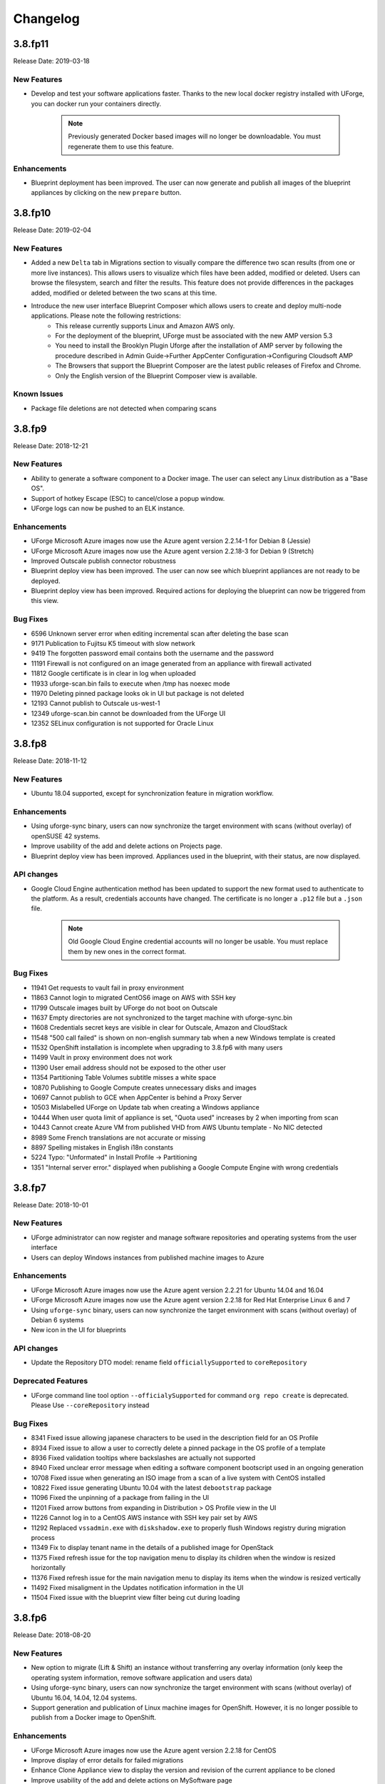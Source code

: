 .. Copyright 2019 FUJITSU LIMITED

Changelog
=========

3.8.fp11
--------

Release Date: 2019-03-18

New Features
~~~~~~~~~~~~
* Develop and test your software applications faster. Thanks to the new local docker registry installed with UForge, you can docker run your containers directly.

       .. note:: Previously generated Docker based images will no longer be downloadable. You must regenerate them to use this feature.

Enhancements
~~~~~~~~~~~~
* Blueprint deployment has been improved. The user can now generate and publish all images of the blueprint appliances by clicking on the new ``prepare`` button.


3.8.fp10
--------

Release Date: 2019-02-04

New Features
~~~~~~~~~~~~
* Added a new ``Delta`` tab in Migrations section to visually compare the difference two scan results (from one or more live instances).  This allows users to visualize which files have been added, modified or deleted.  Users can browse the filesystem, search and filter the results.  This feature does not provide differences in the packages added, modified or deleted between the two scans at this time.
* Introduce the new user interface Blueprint Composer which allows users to create and deploy multi-node applications. Please note the following restrictions:
    • This release currently supports Linux and Amazon AWS only.
    • For the deployment of the blueprint, UForge must be associated with the new AMP version 5.3
    • You need to install the Brooklyn Plugin Uforge after the installation of AMP server by following the procedure described in Admin Guide->Further AppCenter Configuration->Configuring Cloudsoft AMP
    • The Browsers that support the Blueprint Composer are the latest public releases of Firefox and Chrome.
    • Only the English version of the Blueprint Composer view is available.

Known Issues
~~~~~~~~~~~~
* Package file deletions are not detected when comparing scans

3.8.fp9
-------

Release Date: 2018-12-21

New Features
~~~~~~~~~~~~
* Ability to generate a software component to a Docker image. The user can select any Linux distribution as a "Base OS".
* Support of hotkey Escape (ESC) to cancel/close a popup window.
* UForge logs can now be pushed to an ELK instance.

Enhancements
~~~~~~~~~~~~
* UForge Microsoft Azure images now use the Azure agent version 2.2.14-1 for Debian 8 (Jessie)
* UForge Microsoft Azure images now use the Azure agent version 2.2.18-3 for Debian 9 (Stretch)
* Improved Outscale publish connector robustness
* Blueprint deploy view has been improved. The user can now see which blueprint appliances are not ready to be deployed.
* Blueprint deploy view has been improved. Required actions for deploying the blueprint can now be triggered from this view.

Bug Fixes
~~~~~~~~~
* 6596 Unknown server error when editing incremental scan after deleting the base scan
* 9171 Publication to Fujitsu K5 timeout with slow network
* 9419 The forgotten password email contains both the username and the password
* 11191 Firewall is not configured on an image generated from an appliance with firewall activated
* 11812 Google certificate is in clear in log when uploaded
* 11933 uforge-scan.bin fails to execute when /tmp has noexec mode
* 11970 Deleting pinned package looks ok in UI but package is not deleted
* 12193 Cannot publish to Outscale us-west-1
* 12349 uforge-scan.bin cannot be downloaded from the UForge UI
* 12352 SELinux configuration is not supported for Oracle Linux

3.8.fp8
-------

Release Date: 2018-11-12

New Features
~~~~~~~~~~~~
* Ubuntu 18.04 supported, except for synchronization feature in migration workflow.

Enhancements
~~~~~~~~~~~~
* Using uforge-sync binary, users can now synchronize the target environment with scans (without overlay) of openSUSE 42 systems.
* Improve usability of the add and delete actions on Projects page.
* Blueprint deploy view has been improved. Appliances used in the blueprint, with their status, are now displayed.

API changes
~~~~~~~~~~~
* Google Cloud Engine authentication method has been updated to support the new format used to authenticate to the platform. As a result, credentials accounts have changed. The certificate is no longer a ``.p12`` file but a ``.json`` file.

       .. note:: Old Google Cloud Engine credential accounts will no longer be usable. You must replace them by new ones in the correct format.

Bug Fixes
~~~~~~~~~
* 11941 Get requests to vault fail in proxy environment 
* 11863 Cannot login to migrated CentOS6 image on AWS with SSH key
* 11799 Outscale images built by UForge do not boot on Outscale
* 11637 Empty directories are not synchronized to the target machine with uforge-sync.bin
* 11608 Credentials secret keys are visible in clear for Outscale, Amazon and CloudStack
* 11548 "500 call failed" is shown on non-english summary tab when a new Windows template is created
* 11532 OpenShift installation is incomplete when upgrading to 3.8.fp6 with many users
* 11499 Vault in proxy environment does not work
* 11390 User email address should not be exposed to the other user
* 11354 Partitioning Table Volumes subtitle misses a white space
* 10870 Publishing to Google Compute creates unnecessary disks and images
* 10697 Cannot publish to GCE when AppCenter is behind a Proxy Server
* 10503 Mislabelled UForge on Update tab when creating a Windows appliance
* 10444 When user quota limit of appliance is set, "Quota used" increases by 2 when importing from scan
* 10443 Cannot create Azure VM from published VHD from AWS Ubuntu template - No NIC detected
* 8989 Some French translations are not accurate or missing
* 8897 Spelling mistakes in English i18n constants
* 5224 Typo: "Unformated" in Install Profile -> Partitioning
* 1351 "Internal server error." displayed when publishing a Google Compute Engine with wrong credentials

3.8.fp7
-------

Release Date: 2018-10-01

New Features
~~~~~~~~~~~~
* UForge administrator can now register and manage software repositories and operating systems from the user interface
* Users can deploy Windows instances from published machine images to Azure

Enhancements
~~~~~~~~~~~~
* UForge Microsoft Azure images now use the Azure agent version 2.2.21 for Ubuntu 14.04 and 16.04
* UForge Microsoft Azure images now use the Azure agent version 2.2.18 for Red Hat Enterprise Linux 6 and 7
* Using ``uforge-sync`` binary, users can now synchronize the target environment with scans (without overlay) of Debian 6 systems
* New icon in the UI for blueprints

API changes
~~~~~~~~~~~
* Update the Repository DTO model: rename field ``officiallySupported`` to ``coreRepository``

Deprecated Features
~~~~~~~~~~~~~~~~~~~
* UForge command line tool option ``--officialySupported`` for command ``org repo create`` is deprecated. Please Use ``--coreRepository`` instead

Bug Fixes
~~~~~~~~~
* 8341 Fixed issue allowing japanese characters to be used in the description field for an OS Profile
* 8934 Fixed issue to allow a user to correctly delete a pinned package in the OS profile of a template
* 8936 Fixed validation tooltips where backslashes are actually not supported
* 8940 Fixed unclear error message when editing a software component bootscript used in an ongoing generation
* 10708 Fixed issue when generating an ISO image from a scan of a live system with CentOS installed
* 10822 Fixed issue generating Ubuntu 10.04 with the latest ``debootstrap`` package
* 11096 Fixed the unpinning of a package from failing in the UI
* 11201 Fixed arrow buttons from expanding in Distribution > OS Profile view in the UI
* 11226 Cannot log in to a CentOS AWS instance with SSH key pair set by AWS
* 11292 Replaced ``vssadmin.exe`` with ``diskshadow.exe`` to properly flush Windows registry during migration process
* 11349 Fix to display tenant name in the details of a published image for OpenStack
* 11375 Fixed refresh issue for the top navigation menu to display its children when the window is resized horizontally
* 11376 Fixed refresh issue for the main navigation menu to display its items when the window is resized vertically
* 11492 Fixed misaligment in the Updates notification information in the UI
* 11504 Fixed issue with the blueprint view filter being cut during loading

3.8.fp6
-------

Release Date: 2018-08-20

New Features
~~~~~~~~~~~~
* New option to migrate (Lift & Shift) an instance without transferring any overlay information (only keep the operating system information, remove software application and users data)
* Using uforge-sync binary, users can now synchronize the target environment with scans (without overlay) of Ubuntu 16.04, 14.04, 12.04 systems.
* Support generation and publication of Linux machine images for OpenShift. However, it is no longer possible to publish from a Docker image to OpenShift.

Enhancements
~~~~~~~~~~~~
* UForge Microsoft Azure images now use the Azure agent version 2.2.18 for CentOS
* Improve display of error details for failed migrations
* Enhance Clone Appliance view to display the version and revision of the current appliance to be cloned
* Improve usability of the add and delete actions on MySoftware page
* Clicking on "UForge AppCenter" (top-left corner) now redirects the user to the dashboard
* Clicking on an Appliance now redirects to the Stack tab
* Ability to publish Windows 2016 appliances on Fujitsu K5 cloud

API changes
~~~~~~~~~~~
* Update the Image DTO model: rename field applianceUri to parentUri.

Bug Fixes
~~~~~~~~~
* 5175 UI returns 500 call failed when portal has changed and requires clearing cache and reloading
* 7195 /etc/sysconfig/system-config-firewall file created after migration though it is not supported in RHEL 5.2
* 8050 CentOS 5 scan fails with duplicate GPG Pubkey package installed without explicit message
* 8439 UForge version displayed in the portal is incorrect
* 8724 The file name of a cloned software is incorrect
* 9475 /etc/UShareSoft/uforge-install-config-CheckRootLogin.sh not found after CentOS blackbox migration to AWS
* 10246 CLI timeout following `subscription os add` with many users
* 10653 CLI command `template info --all` always displays 0
* 10811 Deployment of Linux images to Microsoft Azure does not take ssh key into account
* 10478 Deleting a publication raises errors
* 11045 Deleting two publications raises errors
* 11059 Migration does not launch generation in a multi-node UForge environment
* 11170 Impossible to delete a PublishImage that comes from a migration
* 11171 Deleting an Image from a Scan does not work
* 11318 Some dependencies of platform tools are not injected when generating from a scan
* 11343 uforge-install-config does not execute correctly for Ubuntu 14.04

3.8.fp5
-------

Release Date: 2018-07-09

New Features
~~~~~~~~~~~~
* Allow users to cancel running migrations
* API users can now publish to OpenShift from a Docker image (compatible with Hammr CLI), tested on OpenShift Online and OpenShift Origin
* BTRFS filesystem support
* New customizable opt-in message in Sign Up page.
* Support Entrypoint in Docker images
* Users can deploy Windows instances from published machine images to AWS.

Deprecated Features
~~~~~~~~~~~~~~~~~~~
* Remove support of following formats: Abiquo, Eucalyptus, Flexiant, Nimbula

Enhancements
~~~~~~~~~~~~
* The uforge-migrate binary displays now the progress of each phase.
* User can specify the network bandwidth allowed for data transfer when scanning a Windows system.

Bug Fixes
~~~~~~~~~
* 10251 VirtualBox image of UFIAB fails to boot with initrd root filesystem dependency failure
* 10331 Generation stucked at 55% and nothing work anymore after it
* 10335 Failed to import OVA image into vCenter
* 10430 Publish to all regions of Outscale does not work in UForge (unsupported regions, ami id out of date, wrong user for connection)
* 10555 On AppCenter with many users, appliance GET for one user has performance issues
* 7617 In the publish views, some select lists are randomly sorted
* 8638 License cannot be changed in the clone Software
* 9847 [Documentation] File size of /boot/grub2/i386-pc/core.img is changed during blackbox/whitebox migration
* 10217 Floating point exception occurs on uforge-scan.bin
* 10325 OAR jobs logs show WELD "Exception in thread"
* 1415 Portal - Language selection menu truncated in firefox
* 9672 SLES 11 scan sticks during creating report
* 9676 When adding a certificate for the creation of a google compute engine, the spinner never stops
* 9782 Windows black box migration failed at publication with classCastException
* 9836 [Documentation] configuration to connect to AMP is incorrect for multinodes environnement
* 9956 Overlapping text when generate an K5 image from a Linux scan
* 9961 Migration is stuck in progress
* 10103 Import a bundle first as first action will block subsequent template imports
* 10105 Scrollbar is not well displayed on deployments and blueprints views
* 10588 Windows on Azure generated from UForge-published image for Whitebox migration does not start correctly.
* 10657 You cannot save a Windows template imported from a scan with an error.
* 10795 Generation of a Debian 8 Server OS profile image fails with server install profile

3.8.fp4
-------

Release Date: 2018-05-01

New Features
~~~~~~~~~~~~
* The automated migration process is now available for Windows
* Cloud credentials are now stored in a new secret manager (Vault) in order to improve security
* New option to exclude some files and directories when migrating a live machine
* Introduce the new Blueprint module which allows users to create and deploy multi-node applications. This release currently supports Linux and Amazon AWS only.

Enhancements
~~~~~~~~~~~~
* Improve the migration details page in the user interface

Bug Fixes
~~~~~~~~~
* 3695 No space left on virtual disk is not caught as an error and generation returns "internal server error"
* 9013 Docker image format generated by UForge is incompatible with latest Docker executables
* 9044 Publication to AWS or Outscale: message when cannot connect to proxy is misleading
* 9406 Azure publishing feature transfers VM images via HTTP instead of HTTPS
* 9555 Subscription quota update command without a limit sets the limit to 0
* 9679 Google Compute Engine Regions are outdated
* 9733 Use public IP address instead of private one in the security group rule when publishing to AWS
* 9918 UI freeze in Google Chrome when entering the 'Stack' tab
* 9940 Cannot publish to azure with existing account through REST API
* 9941 Image generation for K5 failed while checking the dependencies
* 10099 Boot scripts cannot be found in the cloned MySoftware

3.8.fp3
-------

Release Date: 2018-04-16

New Features
~~~~~~~~~~~~
* Windows system with an extended partition is now supported for templating, image generation, and scanning.
* The automated migration process is now available for all supported platforms

Enhancements
~~~~~~~~~~~~
* Visualise all the software (libraries, drivers or packages) that is automatically injected by UForge during the generation of a machine image for a specific target cloud environment.
* "Migrations" tab now contains both automated migration and scan features, available under "Lift & Shift" and "Re-platform" sub menus
* Allow users to delete multiple migrations
* 9057 Remove End-of-life Microsoft Azure Classic

Restrictions
~~~~~~~~~~~~
* Currently the image generation of Linux system for K5 migration fails. This is due to a known issue during dependency checking.
  9941 Image generation for K5 failed while checking the dependencies

Bug Fixes
~~~~~~~~~
* 9937 Segmentation fault when generating a machine image
* 9762 Default chunk size for publishing to K5 is too low and leads to K5 error
* 9411 When scanning a machine, UForge portal UI displays a big OS Logo. Fix the logo size in the header and allow to debug CSS from remote computers
* 9771 Docker image format should not be proposed for Windows migrations
* 9781 When selecting Azure platform, AWS or K5 for generation, an unknown server error is displayed
* 9424 When a migration is deleted, the error message of the migration tool is not relevant
* 9641 Delete account with a certificate, after a publish, fails
* 9639 Wrong URI for Scan installProfile
* 9657 Unable to publish Docker images to Azure Containers
* 9615 Generation dashboard is in error after a Migration Generation Stage has completed
* 8917 After Blackbox Migration, RHEL5.3 is updated to RHEL5.5.
* 9598 Provisioning on Azure fails due to No DVD device
* 9582 SLES generation for Azure format does not work (no platform tools injected)
* 9258 Unable to do a Debian 8 blackbox migration to Microsoft Azure
* 9074 Improve error handling in getCredAccountResources service
* 9188 Partitions in LVM logical groups/volumes appear in wrong order if a group's name is changed
* 9532 When importing an appliance, Firewall is set to Ask during installation
* 9502 NIC configuration disappears on install profile in an imported appliance from a CentOS5.7 scan
* 8682 If the root context is not modified in the deployment wizard, the page redirected to at the end is / which is forbidden
* 9081 "should contains" to be replaced with "should contain" in bootscript name in UI
* 6200 Fix scan installProfile URI
* 8973 Ubuntu 16.04 image generation requires debootstrap to be of version at least 1.0.85 and does not support "proposed" packages
* 9094 If a user's home directory is in a multiple levels folder hierarchy, the user creation fails
* 8951 Remove GoldenPath field from uforge.xsd
* 9176 Please remove obsolete Squid directives from /etc/squid/squid.conf
* 7937 Debian dependency checker returns too much detailed message when failed.
* 8371 Add SYSPREP setting in windows yml template
* 9317 uforge_update.sh fails with SQL error in db_modifs_180130-01.sql

3.8.fp2
-------

Release Date: 2018-03-05

New Features
~~~~~~~~~~~~
* The migration process (scan, generate and publish) can now be automated by using a simple and intuitive work-flow in the user interface. The user simply creates a new migration through the interface, launches it from the server to migrate and follows the overall status.

	.. note::

		* This new feature is available under the "Migrations" tab. This tab already existed. This previous tab has been renamed "Scans".
		* This feature is currently available for the following platforms : Fujitsu K5, Microsoft Azure, VMware vCenter, Openstack and SUSE Cloud.

Enhancements
~~~~~~~~~~~~
* 9004 As a user, I would like to have my appliance revision incremented when I modify an attached SoftwareBundle
* 5994 Provide a way to offuscate and reveal passwords in the UI
* 9054 RHEL 7 and 6 should be supported in K5 format

Bug Fixes
~~~~~~~~~
* 9091 iptables rules have been changed - whitebox migration
* 8721 Scanning CentOS 6 generated with UForge results in an error
* 8648 The Deployment Wizard should block non-numeric inputs on the Proxy Port
* 8646 Debian 9 missing in the deployment wizard
* 8745 Disk usage increases when uploading twice the same file for limited quota user
* 9178 Overlapping text in the summary view of an appliance template
* 8664 systemd-tmpfiles-clean.timer clears /tmp thus removes the symlinks and breaks AppCenter
* 8613 [RHEL7/CentOS7] /boot/grub2/device.map is cleared during Blackbox/Whitebox Migration
* 8222 Software bundles are not extracted in the correct directory
* 8847 ComboList in portal appears empty after selection with firefox
* 8921 Add scan import to golden cancel webservice
* 9024 Outscale image generation limited to 10 GB disk size
* 8701 UForge deployment fails behind proxy because of unaccessible ntp server
* 8422 openssh bits in uforge template do not need to be sticky anymore
* 9198 Service mysql restart display FAILED message
* 8865 Despite deleting the golden images, the files of the golden image are not deleted in the file system
* 9053 user login and password are sent to the user in the same e-mail message
* 8842 Docker publishing cannot be canceled
* 9010 After a file upload error, the value of consumed diskusage increases when the quota is changed to unlimit
* 8412 Ubuntu 14.04 generation fails with stack overflow error
* 7493 A letter '&' in comment field of /etc/passwd file changed to '&amp;' after migration
* 8873 CPU usage of Dozer thread sticks to over 99% and never ends
* 8995 script machine_infos.sh fails
* 9045 Shell injection, the user can execute command as tomcat user when calling publish api
* 9026 template imported from scan fails to generate
* 8899 openssh package version has been changed after a white box migration
* 9185 If user role is only Migrator, an error occurs in cloud account selection of publish image
* 9165 No need to call reset_eventcontroller.sh in the crontab anymore
* 9125 After Black box migration, Firewall setting changes to enable in Cent OS 6.
* 9257 Error occurs when migrating to Hyper-V of Windows Server 2012 R2
* 9108 [Server-side]Add the Timezone param to uforge-install-config.conf
* 9089 [Server-side]don't write a firewall param if the template is Windows
* 8320 "user enable" uforge-cli command always resets password
* 8987 "Request timeout" is be shown during a generation and requires refreshing the screen
* 8444 Missing /opt/Tomcat/.bashrc file
* 9144 a logical group disappears after removing an LVM disk
* 9175 removed partitions from a volume group still remain in the group
* 9210 Scanning a CentOS 7 server with a CD in the drive causes an additional hard disk to be added

3.8.fp1
-------

Release Date: 2018-02-01

New Features
~~~~~~~~~~~~
* Users can deploy Linux instances from published machine images to Apache CloudStack.
* Fujitsu Cloud Service K5 jp-east-2 region is supported.

Enhancements
~~~~~~~~~~~~
* The uforge-sync binary now requires the API endpoint, to improve usability.
* Enhance UI headers for Apps and Migration tab.
* Add French internationalization.


Bug Fixes
~~~~~~~~~
* 835 Refresh the generation page causes a 500 call failed
* 1060 Files permissions changes after blackbox migration
* 1064 Timezone is always reset to Europe/London after a blackbox migration.
* 1416 Portal - MySoftware - Files - package file path not restored
* 6769 The presence of a malformed filename in the source filesystem causes the scan to hang badly (segmentation fault)
* 7019 Filename vCneter.log spelled wrong. Should be vCenter.log.
* 7021 Backslash not properly escaped in credentials causes VMware vCenter publish to fail
* 7087 UTC and ARC settings in /etc/sysconfig/clock has been changed during blackbox migration
* 7112 In a blackbox migration  /etc/USharesoft/ files are not deleted
* 7134 'org repo delete' fails frequently and the error message is confusing
* 7187 Parameters in /etc/fstab has been changed during blackbox generation
* 7193 /etc/gshadow has been changed during the blackbox migration
* 7196 /etc/shadow lock and 'no password' options not taken into account during migration
* 7214 Popup have an unexpected scroll bar
* 7275 Error message does not include any information when publish to AWS failed.
* 7284 Directories/files changed during blackbox migration
* 7416 Packages of custom repo still visible even after repo detach
* 7423 The UI view for searching and adding an OS package to a template shows too many versions
* 7659 Blackbox migration of CentOS7.2 on fresh forge failed "Detaching loop"
* 7680 /etc/sysconfig/clock file is added in Blackbox and Whitebox migration
* 7684 /etc/sysconfig/kernel is modified after  Blackbox and Whitebox migration
* 7687 Hammr deploy OpenStack retrieval timed out
* 7712 Viewing bootscript of a cloned template raises a 404 error
* 7730 Uploading several files to a Software bundle randomly leads to 500 error
* 7738 Bad concatenation in kernel parameters after two blackbox of a debian appliance
* 7747 The field for disk size at generation for AWS should be in GiB
* 7748 Unsupported AWS region are displayed in the publish view (cn-north-1, us-gov-west-1)
* 7758 UForge cli takes minutes to manipulate repositories
* 7819 uforge-sync does not resolve fully qualified names for AppCenter endpoint
* 7869 Enabled Firewall  becomes disabled after Scan and Import
* 7935 uforge-scan output is not proper english
* 7940 Version of uforge-scan is not consistent with version of UForge platform it has been downloaded from
* 8054 "UForge critical error" e-mail is sent after a successful scan import
* 8055 "C:\fakepath" is displayed when selecting an appliance archive to import
* 8062 Publishing a compressed image failed on OpenStack
* 8063 UForge update logs show WELD "Exception in thread"
* 8064 Software bundles are not extracted in the correct directory
* 8076 "500 call failed error" when uploading a boot script to a project catalog
* 8097 VMware vCenter publish fails in multiple vlan/vnic environment
* 8102 Display explicit error message when template has no partition
* 8146 Typo in Artifact account in the creation page
* 8180 Folders where VMware vCenter templates will be published are changed randomly
* 8192 OpenStack generation from scan fails with message Installed packages more than expected (240 > 237)
* 8214 When moving from Name to Version with the tab key, the Version box becomes red (error)
* 8306 Export, Import and Scan features does not work when UForge user login contains '@'
* 8322 Publishing a compressed image failed on VMware vCenter
* 8326 The order of NICs is changed by exporting/importing a template appliance
* 8476 uforge-cli command template info throws AttributeError: NoneType for Windows Appliances
* 8649 Only one architecture of an OS package is kept when there were multiple in the imported template
* 8889 uforge-cli command template info throws AttributeError for Windows Appliances
* 8898 Publish on OVH Openstack does not work

Known issues
~~~~~~~~~~~~
* In some situation, deployment in CloudStack could fail if the CloudStack image is duplicated in different zones.

Compatibility issues
~~~~~~~~~~~~~~~~~~~~
* The import / export of appliance templates from UForge 3.7 to UForge 3.8 may not work if the template contains software bundles. Please refer to the section Importing and Exporting Templates (Updating a 3.7 Appliance) to make your template compatible.


3.8
---

Release Date: 2018-02-01

New Features
~~~~~~~~~~~~

* SLES 11 and 12 operating system supported for all features (templating and migration)
* OpenSUSE 42.x operating system supported for all features (templating and migration)
* Debian 9 (Stretch) operating system supported for all features (templating and migration)

For other features, please refer to 3.7.fp8 release notes

Migrating to 3.8
~~~~~~~~~~~~~~~~

For specificities relating to migrating a 3.7 or 3.7.fpx to 3.8 please refer to the section Migrating UForge from 3.7 to 3.8 in the Admin guide.


Bug Fixes
~~~~~~~~~

* 8656 Estimated size of Windows templates is 0 B
* 8653 Generation fails for an imported Windows template built on a "Scan To Golden" profile
* 8578 Generation does not finish if there are volume groups though it was cancelled or got an error
* 8577 Image generation of a CentOS 6.7 scan from ISO fails in grub installation
* 8507 Update error message about RHEL not supported for K5 in UForge
* 8505 Publishing a Docker image fails in slow network environment
* 8501 Export, import and scan features do not work when UForge user login contains ``@``
* 8486 Image generated from a CentOS 7.1 scan from ISO fails to boot showing the grub shell
* 8499 UNIX group ID is not taken into account when import a template
* 8437 Name and downloadId missing in the download URL for appliances generated from a template
* 8417 Windows image generation from a legacy golden fails without displaying the details if required disk is too small
* 8309 Windows automatically shuts down after being instantiated on AWS
* 8270 Scan of CentOS 7 fails with message ``Unable to rebuild package dialog 1.2 x86_64`` on 3.8
* 8094 Whitebox image generation failure with ``non encrypted password`` error
* 8078 Add arch selection, in order to allow install of package with multiple architectures
* 7831 Scan on CentOS 7.4 with LVM fails silently and causes generation error


3.7.fp8
-------

Release Date: 2017-10-16

New Features
~~~~~~~~~~~~
* Using uforge-sync binary, users can now synchronize the target environment with scans (without overlay) of CentOS 6, 7, Red Hat Enterprise Linux 6, 7 and Debian 7, 8 systems.
* Microsoft Azure connector has been updated. Previously with UForge the machine image was publish as a "vhd" blob file in the Azure cloud Account. Now an image will be accessible in the cloud console from this blob file. In order to support this additional information must be entered in ``Credentials`` for Microsoft Azure ARM connector.
* Support generation and registration of machine images for Oracle Cloud with the metered service subscriptions.
* Users can deploy Linux instances from published machine images to Microsoft Azure ARM.

	.. note:: If you have an existing Microsoft Azure ARM account already setup in UForge, then you must update the credential information.

Enhancements
~~~~~~~~~~~~
* Improved deploy button tooltip in Dashboard view
* Replace spinner by ProcessStepWidget for OpenStack
* UForge users can inject specific VirtIO drivers for Windows appliances
* Amazon AWS connector can now publish Windows images with multiple disks

Bug Fixes
~~~~~~~~~
* 1311 Error "WELD-ENV-002002: Weld SE container was already shut down" can be displayed in the portal when generation failed
* 6196 Image generation from a scan fails when the repository is updated by the spider simultaneously
* 6359 Scan comparison shows two packages with different versions instead of package's target scan
* 6669 Installing UForge AppCenter in a root context other than /uforge breaks some features
* 6848 Disk order and partition number are not kept after migration
* 6862 All fields in deployment tables should be displayed entirely
* 6957 When scaning a RHEL machine, UForge portal UI displays a big RHEL Logo in IE
* 7004 /etc/sudoers is reinitialized after migration
* 7016 CentOS images from blackbox migration fail to start on Microsoft Azure: no WALinuxAgent installed
* 7076 Generation error when extracting overlay if size is bigger than / (root) partition
* 7109 Tooltip of source used on a deployments is wrong if come from a scan
* 7114 Protect Deploy Activity from incomplete publish image
* 7149 When scanning Windows 2012 R2 and blackboxing it to VirtualBox, Windows requires to change admin password at first boot
* 7150 Error when specifying a directory of more than depth 1 in mount points in install profile
* 7164 Blackbox migration of debian 7, 8 and ubuntu 14 does not boot on major clouds due to DHCP ipv6 activation
* 7184 NetworkManager package is present in "server" profile and the generation does not work with Azure
* 7194 CentOS 5.11 scan fails at phase 4/7 by segmentation fault
* 7253 Scan fails with SQL Error: 1205, SQLState: HY000 when running two scans concurrently
* 7408 CentOS whiteBox migration to Microsoft Azure: wrong version of WALinuxAgent selected
* 7510 CentOS 7.4 and Oracle Linux 7.4 fail to boot
* 7673 Generation of a migrated debian 8 fails randomly
* 7686 Whitebox migration : multinic method of second interface is disabled instead of static or manual
* 7697 File System type not set properly for logical partitions
* 7711 Outscale cloud: cannot see and publish in new regions


3.7.fp7
-------

Release Date: 2017-09-04

New Features
~~~~~~~~~~~~
* Fujitsu Cloud Service K5 US, Finland and Spain regions are supported.
* Amazon AWS Ohio, Mumbai, London and Canada regions are supported.
* Introduce a REST API for users to list files to synchronize to the target environment after a CentOS scan without overlay.
* Users can deploy instances from published machine images to OpenStack.
* Images can be created in PXE format for CentOS.

Enhancements
~~~~~~~~~~~~
* Improve UI text and tooltip message for K5 Project ID

Bug Fixes
~~~~~~~~~
* 944 Scanning failed at Phase 6 (heap memory in eventcontroller)
* 960 Failed to delete together two or more artifact accounts with error
* 985 Error occurs in the UForge CLI images list if user has generations only from scan
* 1323 Using AWS zone ap-south-1 (Mumbai) with the API raises a publication error
* 1370 CLI command "uforge image list" results in SimpleFacetValueError when the keyboard is "jp"
* 1379 Artifact accounts display bug under IE
* 1419 Package kernel-PAE not recognized as a kernel when doing a black box migration
* 5740 Incomplete Japanese translation of the "Pull a remote file" dialog box
* 6103 Modifying a used software component restriction rule raises an internal server error
* 6108 Support /dev/cciss/cXdXpX disks that exist on HP server
* 6133 AWS connector logs are set to DEBUG and should be set to NORMAL
* 6157 Debian Scan: All the files are uploaded to UForge server when scanning with overlay
* 6162 Tooltip when generating from scan (blackbox) mentions install profile changes
* 6165 Comparing two scans, there are no strike-through on the delete files
* 6235 Uploading boot scripts or my software using IE causes an error if the local directory path is included
* 6261 UForge UI for Windows scan using the command line misses the -p parameter
* 6268 Viewing My Software from Imported Scan raises an unknown server error
* 6385 When a scan source CentOS 7 machine has "/boot/grub/grub.conf", the generated image does not boot
* 6386 Messaging bus consumer breaks down if cloud-init is installed on UForge server
* 6444 Error in NIC API examples, request URI is wrong
* 6501 Deleted package files are recovered after migration
* 6507 Debian migration cannot detect missing info changes
* 6573 "Uploading Archive 0 %" and "Transfer in progress -1 %" are displayed alternately by template import
* 6611 Error message when trying to delete a UForge OS profile milestone not self-explanatory
* 6614 UForge web service response (401 unauthorized) is not RFC compliant
* 6683 Heap memory error when scanning VM with huge files number
* 6753 AWS publish failed in some circumstances
* 6760 uforge-install-config TUI does not appear when using K5 Console
* 6768 Unable to build a package using rpmgen with a file located in /
* 6853 Unable to rebuild RPM, using rpmgen, with hook scripts containing a commented spec file section tag like #%install
* 6903 Outscale Publish final status never reached
* 6906 yum is injected during blackbox migration
* 6917 When cloning an appliance, the parentApplianceUri of the clone is null

3.7.fp6
-------

Release Date: 2017-07-24

New Features
~~~~~~~~~~~~
* Introduce a new deployment feature which allows users to deploy published machine images directly to Amazon, without having to connect to their Amazon account.
* The scan of Windows is optimized by extracting only "used space" from target disks on the source system. "Free space" on target disks will not be copied by the scan.
* Fujitsu Cloud Service K5 Germany region is supported.

Enhancements
~~~~~~~~~~~~
* Improved the information displayed in the banner when administering OS Profiles. Now the date the OS profile was created is displayed (for Windows only), as well as the size and the associated distribution (for both Windows and Linux)
* Support Linux multiple disks publication to AWS

Bug Fixes
~~~~~~~~~
* 851 After K5 Black box migration, some packages were updated
* 884 uforge-scan.bin ignores option ``-e "/"``
* 953 Cannot add a license in a MySoftware
* 972 Internal error happens when clicking directory name ``{|}`` in Files & Folders in Migration
* 982 debootstrap.log should be preserved
* 1001 Publish Outscale changes proxy instance ID configuration
* 1003 Image generation fails for a CentOS 6.1 imported from scan and upgraded to the 6.5 milestone
* 1061 /etc/ssh/sshd_config file is changed after the migration.
* 1304 All POST and PUT API examples in the documentation miss Content-Type parameter
* 1305 API doc cloudAccount_create needs correcting
* 1306 API doc for creating API key pair needs updating
* 1317 Dashboard quotas are used more than 100%
* 1353 Correct https_proxy that breaks perl cloud (openstack) connectors
* 1393 Remove uforge-anytermd and remove its pid file after uninstalling uforge-install-config
* 1402 Migrator Role does not allow to generate image from a Scan
* 5447 Scanning a UForge server raises an internal server error and a Mapping error
* 6084 Images list Cli command returns wrong OS name
* 6127 The latest ``perl-Compress-Raw-Zlib`` package is not used
* 6147 Generation fails when selinux packages are manually specified in a MySoftware
* 6148 /etc/ssh/sshd_config modifications are ignored after a blackbox migration
* 7431 Cannot generate debian 8 when /tmp partition is small and has large extra files
* 7806 Scan comparison raises a 500 call failed error when clicking on a package modification of the comparator
* 7842 Cloud account password is saved as plain text in text file
* 7915 cleanup_tickets.sh and cleanup_scans.sh do not delete Generated Images from Scans
* 7986 The UI in Stack \u003e OS profile displays the latest version of the OS packages instead of the one used in the appliance template

3.7.fp5
-------

Release Date: 2017-06-12

New Features
~~~~~~~~~~~~
* Add a mechanism to restrict the usage of a project (for Administrator) or software bundle (in MySoftware for users) based on a Distribution name, family, architecture or for an output format
* Administrators can now create a golden image from the UI. Once a Windows scan is complete, the Administrator can import the scan as a golden image. This golden image will be available to users to create new Windows appliances.
* Publication to VMware vCenter improved. UForge now publishes templates to VMware vCenter, rather than instances. The datacenter information (ESXi hypervisor, datastore, network name, etc) is automatically retrieved by UForge and prefilled for publication to VMware VCenter.

Bug Fixes
~~~~~~~~~
* 7560 Oracle Linux is treated as RHEL at scan
* 7622 OpenSUSE generation Failed with default OS Profile due to package conflict.
* 7423 CentOS 7.3 VBox image never ends up booting if '/' partition is a logical volume
* 7429 Error message is always logged in oar error log "unary operator expected" when generating Linux image.
* 7361 Windows generation error when disk too small does not raise an understandable error message
* 7620 db_modifs and postupdate modifs applied to several versions of UForge are not handled properly by update_mechanism
* 7758 On the generation UI pages, there is a CSS issue between headers and content
* 7853 License of WS2008R2 is displayed on WS2012R2
* 7771 Hover message on items in scan list is not internationalized
* 7871 Updating the certificate of a google cred account generates a null pointer exception and "this should never happen, please updateTemplateInfo" in the UI
* 7682 Published image tag summary displayed wrong tooltip
* 7635 The type of the password input field of artifact accounts is inconsistent in the UI
* 7584 Applications and Services for Windows are not parsed correctly
* 7767 Missing timezone data on branch master
* 7897 500 error occurs in image generation using a template without a partition table
* 7669 The EventController service does not consume ScanAction event correctly
* 6285 AWS publication is not working behind an external http proxy
* 7630 Outscale publish connector is not working anymore
* 6789 When booting a migrated instance, haldaemon starts although autostart setting is off in the source machine
* 7298 Import/Export Software bundle fails with "Permission denied error"

3.7.fp4
-------

Release Date: 2017-05-02

New Features
~~~~~~~~~~~~
* New user dashboard providing usage statistics and quota information
* New option to scan a live machine without transfering any overlay information (allowing a light-weight audit of the instance)
* Support to create appliance templates based on Windows 2016 operating system
* Ability to scan and migrate Windows 2016 instances
* Application and services information now captured and displayed when scanning a Windows-based instance

Enhancements
~~~~~~~~~~~~
* Ability to export an appliance template in either YAML or JSON format (default now YAML)
* Enhanced the information displayed after registering machine images to a cloud environment.  machine ID and cloud location (region, zone etc depending upon the cloud target) now displayed in the UI

Bug Fixes
~~~~~~~~~

* 7553 A workload based on Scientific Linux cannot be scanned
* 7546 Scanning failed at Phase 6 (heap memory in eventcontroller to the even bus - message too large)
* 7534 Wrong values in /etc/fstab if the appliance has both partition '/' and partition '/boot'
* 7521 ``hammr template import`` fails for certain types of advanced partitioning tables
* 7500 K5 publication fails with message "Error creating publish command for K5"
* 7436 500 call fail when displaying the detailed information of a scan when i18n is Japanese
* 7403 Windows scan command displayed in the UI is wrong
* 7369 Error badly handled during appliance import if message contains "'"
* 7360 Oracle Linux 7 and Scientific Linux 7 machine images do not boot if the appliance templates has logical volumes
* 7340 Scanning a server with a file larger than 40 GB fails
* 7314 Cannot generate a machine image for Fujitsu K5 format from a scan
* 7229 Registering a machine image to AWS fails with Java ``PublishCommunicator`` error
* 7157 The scan binary ignores option ``-e "/"``
* 7153 Scan cannot treat files whose name includes ``>``
* 7147 Docker publish does not work anymore
* 7092 When launching Service Management Tool from ``run`` -> ``services.msc``, an error occurs
* 7071 The check box ``Ignore dependency checking warnings`` is displayed in the UI when a Windows image is created
* 7063 Inconsistent update of template revision
* 6960 Simultaneous scans of two ``CentOS 7.3`` machines fails
* 6932 When cloning an imported appliance and exporting, the wrong page is displayed
* 6748 Unable to download a generated machine image via the UI twice
* 5977 When resetting password, the information message to indicate that an email  has been sent is badly positioned
* 5907 When inviting a collaborator to a workspace, email textbox is case insensitive
* 5074 Bad vertical aligned text in expandable button


3.7.fp3
-------

Release Date: 2017-03-21

New Features
~~~~~~~~~~~~

* Users can now import a Windows based scan, creating an appliance template.  This allows users to update the appliance template prior to migration.
* Users can specify to run ``sysprep`` as part of a machine image generation for Windows-based appliances that have been imported from a Scan.  This allows users to provide a new administrator password as part of the install profile.
* Ability to trigger Repository updates manually via an API call.

Enhancements
~~~~~~~~~~~~

* The UI updated to display the language, type and edition of Windows OS profile
* The UI can be customized to allow hyperlinks in the footer or header to either open in a new tab (default) or in the same tab (replacing the UI).
* API Keys now have optional name and description meta-data to help the user identify what API keys are used for.

Bug Fixes
~~~~~~~~~

* 7146 Scan cannot treat files whose name includes ``>``
* 6995 The scan status is not updated to ``error`` when the error occurs during uploading
* 6993 A file or directory name whose include a line feed (LF) is not present in the scan result
* 7069 Upload a logo which is not ``png`` or ``jpg`` raise an error but erase the existing logo
* 7065 Incorrect warning message when appliance has multiple disks during generation of some formats
* 7061 Issue when adding PDF files as custom license to project (should not be allowed)
* 7035 ``rpmgen -e`` (exclude dir list) option is not working correctly
* 7074 MySoftware files are not copied on the filestystem when generating CentOS7 ISO images
* 7024 Windows scan of a machine with 2 disks, when user excludes 1 disk, UForge still creates 2 disks in the scan meta data
* 7067 ``uforge org category delete`` fails with two arguments
* 7029 Cannot create unformatted logical volumes
* 6939 My profile picture is not displayed on Activity Stream Workspace
* 7048 Search for packages does not take into account hour of the day
* 6873 Amazon publication - S3 bucket is not necessary anymore
* 7009 UForge root password can not be changed wrong message
* 7002 Spider do not cleanup all temporary dirs in /tmp
* 6948 Projects non-native files are ignored if my software has the same name.
* 7003 Windows generation is failing during OS check
* 6998 When exporting a linux appliance without OS Profile an internal servor error is raised
* 6986 After delete a custom license in MySofware or Project , the icon ``done.svg`` is still visible
* 6971 After K5 Black box migration, Firewall setting changes to enable in Cent OS 6.
* 6970 CentOS 6 scan and generation leads to an error
* 6884 Generation of AWS image for Windows Server 2012R2 fails with illegal seek exception
* 6834 After the migration from 3.5.1 to 3.6, created API keys no longer displayed in the UI
* 6964 Canceling the K5 publication finishes with ERROR message.
* 6961 Incoherence in template and mysoftware revisions when sharing to workspace
* 6963 Internal generation tools must generate the correct guestOS inside vmx when windows+vmware
* 6747 An image can be downloaded more than once by using the URL with same Download ID
* 6855 Cannot retrieve directory from remote site with http basic authentication in software library.
* 6794 Documentation mentions copyright in customisation but copyright is not displayed
* 6870 A generated CentOS 6.8 image kernel panics if it has a logical volume in the partitioning table
* 6815 Cannot pull files from FTP in MySoftware.
* 6875 When uploading a file for the second time the confirm popup has two handlers and so the action is carried out twice
* 6872 Success message for ``org os add`` is not correct
* 6800 Cannot download non-cached software artifact correctly if the remote file size has been changed.
* 6819 While scanning Windows OS, Scan progress is continued to copy on the clipboard.


3.7.fp2
-------

Release Date: 2017-02-13

New Features
~~~~~~~~~~~~

* Support registration of machine images for Azure ARM and Azure Enterprise Accounts
* Support for Ubuntu 16.04
* Ability to register docker images built in UForge to DockerHub.  This includes managing credential information to authenticate against DockerHub.
* In ``Projects`` or ``My Software`` can now provide restrictions to determine if they are compatible with a particular OS family, type or version.

Enhancements
~~~~~~~~~~~~

* Renamed ``VM Builder`` Tab in the UI to ``Apps``.
* Better internal logging information when publishing/registering machine images to a target cloud environment.
* Better validation in the web service for information used in publishing/registering machine images.
* Better UX experience when managing and choosing ``pinned`` (or ``sticky``) packages.
* UI now displaying the size of the generated machine images.
* Can now delete an invitation of a user to a Workspace if a user has invited someone to join a collaboration workspace, and the person is not responding, there is no way to cancel the invitation.
* Added an ``Id`` column for all UForge CLI commands that lists information (for better referencing in other commands).
* Added the ability to reset a user's password via the UForge CLI (``--resetPassword`` option).


Compatibility Issues
~~~~~~~~~~~~~~~~~~~~

Migrating to UForge 3.7-2 will have the following compatibility issues:

* any Windows golden image that use a non-standard Edition (for example ``Windows K5`` instead of the official ``Standard``, ``Enterprise``, ``Webserver`` or ``Database``) will be changed to ``Standard`` edition. A warning will be added to the log files. If you would like to change the Edition of the golden image, you should re-register the golden image with ``org golden create`` command.

.. warning:: Fujitsu is not legally responsible for any damage or loss caused by the possible inconsistency between the assumed and the actual Editions.

The following API interface and calls have been modified:

* The object ``DistribProfile`` is now an abstract object and is implemented by either :ref:`linuxProfile-object` or :ref:`windowsProfile-object` (which are new object types).
* The deprecated object ``DistribProfileTemplate`` has now been deleted.  The object :ref:`distribProfile-object` is now used.  The attribute ``standardProfileUri`` is now deprecated and been set to ``null``.

Due to the above object changes, the following API calls have been modified:

	* :ref:`orgOSWindows-add`
	* :ref:`orgOSWindows-delete`
	* :ref:`osTemplate-getAll`
	* :ref:`osTemplate-get`
	* :ref:`orgOSWindows-getAll`

The following API calls have been added to enhance scanned Windows-based workloads:

	* :ref:`workspaceTemplateOSApplications-get`
	* :ref:`workspaceTemplateOSServices-get`
	* :ref:`workspaceTemplateOSPartitionTable-get`


Bug Fixes
~~~~~~~~~

* 6853 While scanning Windows OS, Scan progress is continued to copy on the clipboard.
* 6821 Blob name must finish with ``.vhd`` and add some information in the publish popup.
* 6820 Issues in properties i18n file.
* 6809 OpenStack account turned into another type of cloud account after the migration from 3.5.1 to 3.6.
* 6706 Fix backward compatibility for golden edition with custom names.
* 5607 Even if the scan ends the UI continues to ask for information of the scan.
* 6737 Sub menu scrollable inside the Dashboard.
* 6734 Cannot delete template with software component from workspace.
* 6732 Unexpected scroll bar in My Software view.
* 6716 Cannot download rpms from yum repos whilst scanning a centos system.
* 6713 Error message containing typo for windows disk size.
* 6711 Golden location is retrieved from Pkgs table, it should be retrieved from WindowsProfile table.
* 6672 Scan does not read KEYBOARD in metadata.
* 6646 File conflicts against packages built with when installing centos distribution packages.
* 6639 Primary disk size is changed to the other disk size on UI when having multiple disks.
* 6627 Cannot export a template if the software component has rpm file in Repository Packages tab.
* 6614 Creating folder failed but displayed on UI.
* 6599 i18n properties breaking master build.
* 6596 Imported appliances from archive are not counted statistics in Dashboard.
* 6529 Image generation fails when a template includes rpm file with no cached.
* 6497 Can't display ``Projects`` as guest user.
* 6495 The ``org golden xxx`` command fails if edition name in db is not allowed.
* 6492 Badly formed error label for Credentials Microsoft Azure.
* 6480 Spelling mistake retrieving remote path and error message shown.
* 6478 Sharing a template in collaboration, including software that does not use the cache of the fetch, raises an Internal Server Error.
* 6460 Imported appliances are counted as created on statistics in Dashboard.


3.7.fp1
-------

Release Date: 2017-01-09

New Features
~~~~~~~~~~~~

* Multi-NIC support for Linux based appliance templates.
* Driver injection improvements (internal mechanism) for Windows-based appliance templates.

Bug Fixes
~~~~~~~~~

* 6326 Impossible to publish an ``OpenStack VDI`` image
* 6323 Cloud account name appears twice in the public informations in UI for all Cloud formats
* 6234 Sticky package of imported template is not shown in the UI
* 6141 User gets a 500 call failed if a custom target platform has been added but not enabled specifically for the user
* 6042 OS packages are not sortable in the ``Repository`` column
* 6237 Spelling mistakes in the API docs
* 6222 Format enabling/disabling not working when updating the UI config
* 6453 Impossible to generate image when install profile contains users
* 6199 Migration fails because the user ID taken from a scan and user ID that the package makes overlap.
* 6409 OE-lite can't fetch QT source file
* 6206 Filter inactive pkgs on ``DistributionPackages.getAll()`` method
* 6200 Scanning a disabled OS is possible
* 6190 Scanning an azure vm with advance partitioning : install profile partioning not correct
* 6180 Errors outputted into ``/oar/oar_scan_job*.stderr`` when scanning CentOS 6
* 6154 Launching windows scan binary from command line with API key does not launch the scan
* 6134 Pkg overlay archive are built differently if a black box migration is done first or if it's a scan import to appliance
* 6309 Several concurrent generations could fail if there are uncached software bundles files in it
* 6211 Creating a two bootscripts with same name does not show an error message
* 6194 Japanese Characters are OK to use but encoded incorrectly for ``Tag`` and ``Maintainer`` fields of a software component
* 6193 Same rpm file can be uploaded without overwritten to a software component
* 6178 Errors outputted into ``/oar/job_finalize.log`` when generating CentOS image
* 6169 Total Disk Usage doesn't count the size of files uploaded to software components
* 6027 Exported template has lost some information on MySoftware
* 6346 WARP should skip to inject uforge agent in the specific condition
* 6327 Scripts are not imported when sharing a template in a ``Workspace``
* 6057 Yum update error ``uforge_update.sh: line 660: [: too many arguments``
* 6055 The volume shadow copy is not deleted after scan of Windows.
* 6007 Code in ``distrotools/lib/str.[c|h]`` in function ``repl_str()`` cannot compile for windows using ``mingw c++``
* 6440 Can't display ``Projects`` as guest user
* 6453 Impossible to generate image when install profile contains users


3.7
---

Release Date: 2016-12-27

New Features
~~~~~~~~~~~~
None (released based 3.6-fp2)

Bug Fixes
~~~~~~~~~

* 6537 Removed AMI format for AWS S3
* 6521 Launching windows scan binary from command line with API key does not launch the scan
* 6517 Impossible to know which publish image on UForge corresponds to which Image in K5 portal
* 6515 CentOS 6 images can be accessed with SSH on K5
* 6513 Validation for K5 publish view is not properly handled
* 6511 Launching uforge-scan.exe from command prompt still fails if the file path includes Japanese characters
* 6507 The ``uforge-install-config`` binary for windows does not start because ``uforge-install-profile-1-1.noarch.zip`` does not contain the correct directory structure.
* 6505 The ``no_console`` file is not created for Windows.
* 6504 Problem with OpenDJ port 4444 usage in several UForge config scripts
* 6503 The ``uforge.conf.ORIG`` contains plain passwords with very weak permission
* 6502 AWS connector uses a fixed size 3.4 GB disk and publication fails for larger images
* 6422 Uploading an avatar image twice, the first image is still used
* 6410 Loading page empty during 5 seconds for the first time in ``Sofware Library`` view
* 5897 If a space is used in cloud accounts in openstack in the URL, then an internal error is observed
* 5849 Displaying the logo in view package details of a target format is not displayed
* 6488 Impossible to generate image when install profile contains users
* 6362 AWS resource connector no longer work due to credential changes
* 6064 The CLI command ``org repo update`` returns exception if ``--type`` param value is invalid.
* 5900 Generation sometimes fails if the second disk of the appliance is too small


3.6.fp2
-------

Release Date: 2016-12-05

New Features
~~~~~~~~~~~~

* Fujitsu K5 support.  Can now register machine images generated on the platform to Fujitsu K5.

	.. note:: The following operating systems are supported for the moment (others will be supported soon):

		* CentOS 7.0
		* Ubuntu 14.04

* SELinux support when creating appliance templates and during migration
* Docker machine image generation support.  This allows users to build docker base images.
* When scanning Windows machines, the scan report now includes the services detected.

	.. note:: The platform does not support the comparison of windows-based scans at this time.

RFEs
~~~~

* Better progress status when scanning Windows machines
* Less restrictive validation of website information in the MySoftware/Project Overview
* New icons for 'pull' and 'upload' for software/project files management
* Added directory icon when displaying all the files for software/project files view
* When deleting a folder, the confirm message should be more explicit (that all sub folders and files will also be deleted)
* Better explanation of the "cached" option for software/project files in the UI
* Managing licenses for software/project components; there is now an explicit delet button to remove an uploaded license file

Bug Fixes
~~~~~~~~~

* 6123 Publishing a generation from a scan results in 500 error in UI
* 6089 Member's role on workspace couldn't be changed if language is set as French or Japanese
* 6017 Canceling from Appliance Create no longer returns to previous page
* 5946 Publishing to CloudStack fails with the next error: vhd.gz: No such file or directory
* 5942 RHEL is added despite launching `org os add` for Oracle Linux or Scientific Linux with cli
* 5909 User ID and group ID of the install profile can be set 0
* 5906 UserResourcesAccessRights database mapping not proxied
* 5896 Deployment fails due to NIC settings
* 5892 Deployment fails when using eth1
* 5843 "org category delete" raises an error
* 5777 Launching uforge-scan.exe from command prompt fails with an error if the file path to the binary includes Japanese characters.
* 5762 Cannot register the third disk with a VirtualBox image
* 5756 New users, the defaukt country is: Abkhasia
* 5754 opening the Dashboard > Generations page first shows progress bar for all publications
* 5752 Number of MySoftware components not properly refreshed in the UI
* 5750 Number of Appliance not properly refreshed in the UI
* 5748 The diskusage of "uforge user quota list" is displayed by byte
* 5684 Invite the same user in the collaboration members list does not show error message
* 5676 Duplicated variable in /etc/default/grub if distribution provides default values.
* 5647 Keyboard and kernel parameters are not taken into the scan report on CentOS 7 scan.
* 5635 Broken incremental scan for windows 2012R2
* 5627 Cancelling scan via ctrl+c is not correctly displayed in the UI
* 5625 uforge-scan does not respect bandwidth limit
* 5623 When the image of CentOS7 is generated, RPM-GPG-KEY-CentOS import read fails
* 5621 rpmgen fails to build package if file path in %file includes space.
* 5570 Impossible to delete an incremental scan
* 5562 UForge CLI accesses to interactive mode even if the user or password are wrong
* 5560 The input value of the activation key is not saved in a Windows appliance
* 5342 Scan incremental with Ubuntu does not appear in UI
* 5265 No dialog box displayed after running an instance on Azure


3.6.fp1
-------

Release Date: 2016-10-31

New Features
~~~~~~~~~~~~

* Import/Export of appliance templates in the user interface
* Software (MySoftware) and Project bundles now consolidated.  New features added including:
	- pulling files from remote locations (HTTP, FTP endpoints) so the user no longer requires to upload software components to the platform
	- pulling files can be cached for future generations or pulled on each generation
	- file permissions added for files and directories
	- can create directory structures in a software bundle
	- can add tagging information to a software bundle
	- can add native packages from OS respositories to a software bundle
	- can add boot scripts to a software bundle
	- identify the software bundle only being supported on a subset of operating systems

* API keys can be used for authentication when running a scan for migration.
* Scan messages and error messages cleaned up and more understandable
* Japanese language localization for the UI


Bug Fixes
~~~~~~~~~

* 5293 Image generation error: Windows image must have at least 512 MB of memory
* 5729 Issues with migration from 3.5.1. to 3.6
* 5465 Build fails due to unreachable rpm-4.11.2.tar.bz2
* 5740 Fix DB schema checks
* 5331 AWS publish no longer works
* 5637 Windows generation from scan fails at boot
* 5427 Unable to generate a virtual machine with LVM inside a MSDOS disk
* 5291 All combo boxes are empty when a value has been selected
* 5876 Logo broken on Dashboard
* 5444 Unable to populate Fedora/RHEL distributions
* 5420 When a template is remobed from a workspace, a DELETE error appears in the log file
* 5527 Subscription info does not list the frequency of quotas
* 5494 Scan fails because of files of type c (character device file)
* 5483 The service command not found in a machine generated by UForge
* 5442 The file deletion of Project fails
* 5429 Root can disable root account in UForge CLI
* 5746 Timeout of 10 seconds for the UForge CLI is not usable
* 5563 Internal error in Migration tab
* 5558 500 Call Fail Error when generating an image from scan
* 5556 The targetformat of Amazon is not displayed when generating an image
* 5553 If a scan is deleted, the image generated from the same scan is not deleted
* 5551 Spelling mistake in UI when publishing to Flexiant
* 5549 The error of Keystone version is displayed in Keystone Server URL
* 5403 Scan fails when trying to rebuild a non repo package
